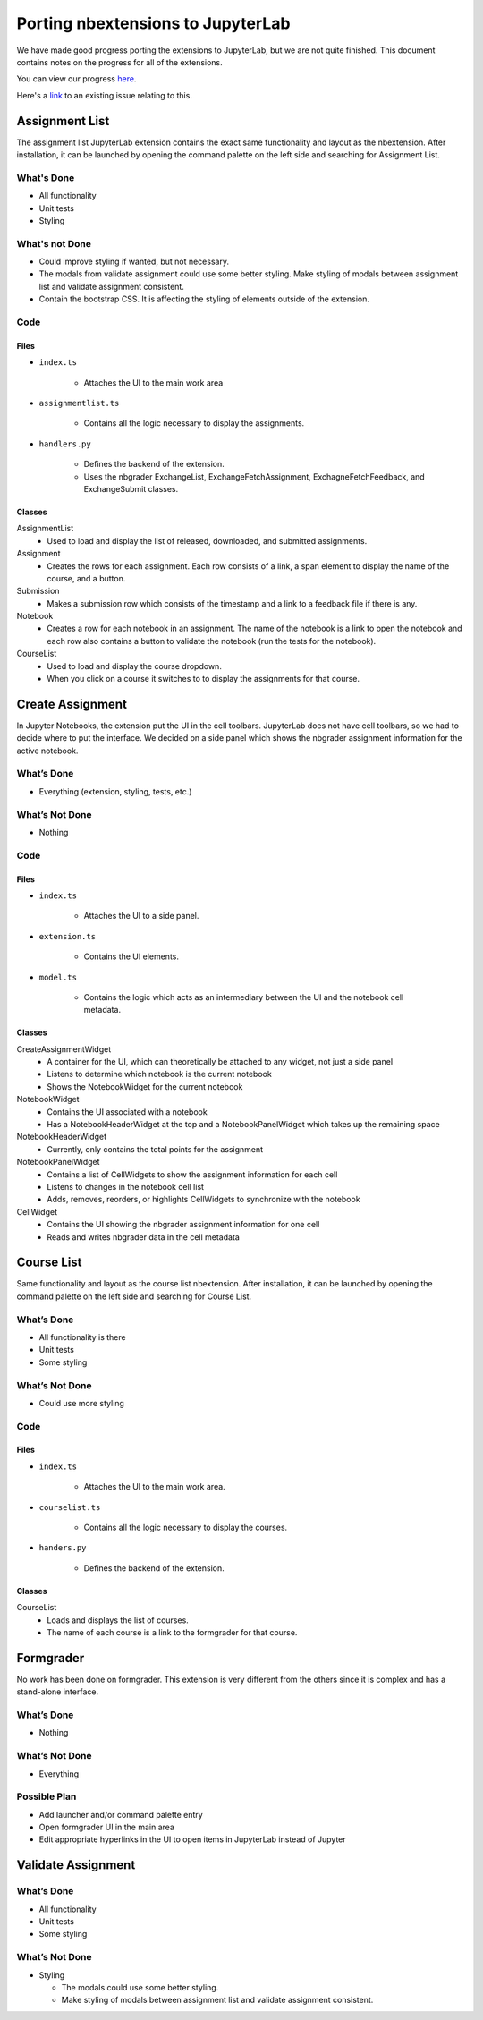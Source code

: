 Porting nbextensions to JupyterLab
==================================

We have made good progress porting the extensions to JupyterLab, but we are not quite finished. This document contains notes on the progress for all of the extensions.

You can view our progress `here <https://github.com/lxylxy123456/nbgrader/tree/lab-common>`_.

Here's a `link <https://github.com/jupyter/nbgrader/issues/1006>`_ to an existing issue relating to this. 

Assignment List
---------------

The assignment list JupyterLab extension contains the exact same functionality and layout as the nbextension. After installation, it can be launched by opening the command palette on the left side and searching for Assignment List.

What's Done 
^^^^^^^^^^^
* All functionality
* Unit tests
* Styling

What's not Done 
^^^^^^^^^^^^^^^
* Could improve styling if wanted, but not necessary.
* The modals from validate assignment could use some better styling. Make styling of modals between assignment list and validate assignment consistent. 
* Contain the bootstrap CSS. It is affecting the styling of elements outside of the extension.

Code
^^^^
Files
"""""
* ``index.ts``

	* Attaches the UI to the main work area

* ``assignmentlist.ts``

	* Contains all the logic necessary to display the assignments.

* ``handlers.py``

	* Defines the backend of the extension.
	* Uses the nbgrader ExchangeList, ExchangeFetchAssignment, ExchagneFetchFeedback, and ExchangeSubmit classes.  

Classes
"""""""
AssignmentList
	* Used to load and display the list of released, downloaded, and submitted assignments. 

Assignment
	* Creates the rows for each assignment. Each row consists of a link, a span element to display the name of the course, and a button.

Submission
	* Makes a submission row which consists of the timestamp and a link to a feedback file if there is any.

Notebook
	* Creates a row for each notebook in an assignment. The name of the notebook is a link to open the notebook and each row also contains a button to validate the notebook (run the tests for the notebook).

CourseList
	* Used to load and display the  course dropdown. 
	* When you click on a course it switches to to display the assignments for that course.

.. image:: extension_screenshots/assignment_list.png
   :width: 600

Create Assignment
-----------------
In Jupyter Notebooks, the extension put the UI in the cell toolbars. JupyterLab does not have cell toolbars, so we had to decide where to put the interface. We decided on a side panel which shows the nbgrader assignment information for the active notebook.

What’s Done
^^^^^^^^^^^
* Everything (extension, styling, tests, etc.)

What’s Not Done
^^^^^^^^^^^^^^^
* Nothing

Code
^^^^
Files
"""""
* ``index.ts``

	* Attaches the UI to a side panel.
* ``extension.ts``

	* Contains the UI elements.
* ``model.ts``

	* Contains the logic which acts as an intermediary between the UI and the notebook cell metadata.

Classes
"""""""
CreateAssignmentWidget
	* A container for the UI, which can theoretically be attached to any widget, not just a side panel
	* Listens to determine which notebook is the current notebook
	* Shows the NotebookWidget for the current notebook

NotebookWidget
	* Contains the UI associated with a notebook
	* Has a NotebookHeaderWidget at the top and a NotebookPanelWidget which takes up the remaining space
NotebookHeaderWidget
	* Currently, only contains the total points for the assignment
NotebookPanelWidget
	* Contains a list of CellWidgets to show the assignment information for each cell
	* Listens to changes in the notebook cell list
	* Adds, removes, reorders, or highlights CellWidgets to synchronize with the notebook
CellWidget
	* Contains the UI showing the nbgrader assignment information for one cell
	* Reads and writes nbgrader data in the cell metadata

.. image:: extension_screenshots/create_assignment.png
   :width: 600

Course List
-----------
Same functionality and layout as the course list nbextension. After installation, it can be launched by opening the command palette on the left side and searching for Course List.

What’s Done
^^^^^^^^^^^
* All functionality is there
* Unit tests
* Some styling

What’s Not Done
^^^^^^^^^^^^^^^
* Could use more styling 

Code
^^^^
Files
"""""
* ``index.ts``

	* Attaches the UI to the main work area.
* ``courselist.ts``

	* Contains all the logic necessary to display the courses. 
* ``handers.py``

	* Defines the backend of the extension.

Classes
"""""""
CourseList
	* Loads and displays the list of courses.
	* The name of each course is a link to the formgrader for that course.

.. image:: extension_screenshots/course_list.png
   :width: 600

Formgrader
----------
No work has been done on formgrader. This extension is very different from the others since it is complex and has a stand-alone interface.

What’s Done
^^^^^^^^^^^
* Nothing

What’s Not Done
^^^^^^^^^^^^^^^
* Everything

Possible Plan
^^^^^^^^^^^^^
* Add launcher and/or command palette entry
* Open formgrader UI in the main area
* Edit appropriate hyperlinks in the UI to open items in JupyterLab instead of Jupyter

Validate Assignment
-------------------
What’s Done
^^^^^^^^^^^
* All functionality
* Unit tests
* Some styling

What’s Not Done
^^^^^^^^^^^^^^^
* Styling

  * The modals could use some better styling. 
  * Make styling of modals between assignment list and validate assignment consistent. 

.. image:: extension_screenshots/validate_assignment.png
   :width: 600

